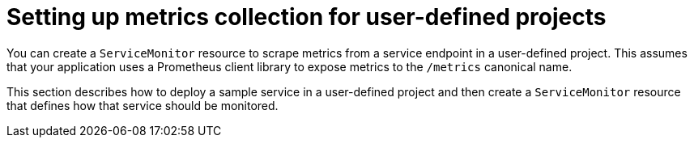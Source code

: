 // Module included in the following assemblies:
//
// * monitoring/managing-metrics.adoc

[id="setting-up-metrics-collection-for-user-defined-projects_{context}"]
= Setting up metrics collection for user-defined projects

[role="_abstract"]
You can create a `ServiceMonitor` resource to scrape metrics from a service endpoint in a user-defined project. This assumes that your application uses a Prometheus client library to expose metrics to the `/metrics` canonical name.

This section describes how to deploy a sample service in a user-defined project and then create a `ServiceMonitor` resource that defines how that service should be monitored.
